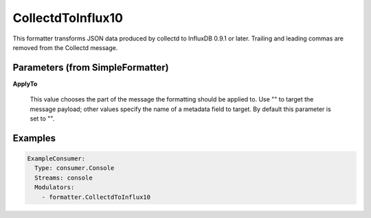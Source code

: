 .. Autogenerated by Gollum RST generator (docs/generator/*.go)

CollectdToInflux10
==================

This formatter transforms JSON data produced by collectd to InfluxDB 0.9.1 or
later. Trailing and leading commas are removed from the Collectd message.




Parameters (from SimpleFormatter)
---------------------------------

**ApplyTo**

  This value chooses the part of the message the formatting should be
  applied to. Use "" to target the message payload; other values specify the name of a metadata field to target.
  By default this parameter is set to "".
  
  

Examples
--------

.. code-block:: yaml

	 ExampleConsumer:
	   Type: consumer.Console
	   Streams: console
	   Modulators:
	     - formatter.CollectdToInflux10
	
	



